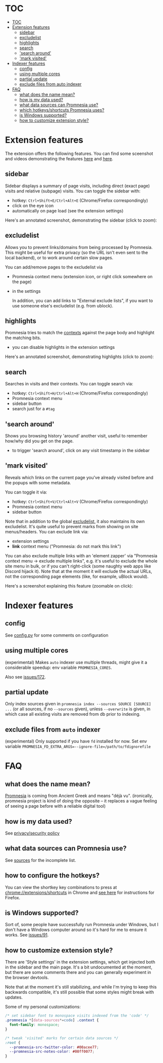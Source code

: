 * TOC
:PROPERTIES:
:TOC:      :include all :depth 3
:END:

:CONTENTS:
- [[#toc][TOC]]
- [[#extension-features][Extension features]]
  - [[#sidebar][sidebar]]
  - [[#excludelist][excludelist]]
  - [[#highlights][highlights]]
  - [[#search][search]]
  - [[#search-around]['search around']]
  - [[#mark-visited]['mark visited']]
- [[#indexer-features][Indexer features]]
  - [[#config][config]]
  - [[#using-multiple-cores][using multiple cores]]
  - [[#partial-update][partial update]]
  - [[#exclude-files-from-auto-indexer][exclude files from auto indexer]]
- [[#faq][FAQ]]
  - [[#what-does-the-name-mean][what does the name mean?]]
  - [[#how-is-my-data-used][how is my data used?]]
  - [[#what-data-sources-can-promnesia-use][what data sources can Promnesia use?]]
  - [[#which-hotkeysshortcuts-promnesia-uses][which hotkeys/shortcuts Promnesia uses?]]
  - [[#is-windows-supported][is Windows supported?]]
  - [[#how-to-customize-extension-style][how to customize extension style?]]
:END:


* Extension features
The extension offers the following features.
You can find some sceenshot and videos demonstrating the features [[file:../README.org#questions][here]] and [[file:../README.org#demos][here]].

** sidebar
Sidebar displays a summary of page visits, including direct (exact page) visits and relative (subpage) visits.
You can toggle the sidebar with:

- hotkey: =Ctrl+Shift+E/Ctrl+Alt+E= (Chrome/Firefox correspondingly)
- click on the eye icon
- automatically on page load (see the extension settings)

Here's an annotated screenshot, demonstrating the sidebar (click to zoom):
#+html: <img width="600" src="https://karlicoss.github.io/promnesia-demos/screens/visits_childvisits_locator_popups_boring_interesting.png"></img>

** excludelist
Allows you to prevent links/domains from being processed by Promnesia.
This might be useful for extra privacy (so the URL isn't even sent to the local backend), or to work around certain slow pages.

You can add/remove pages to the excludelist via

- Promnesia context menu (extension icon, or right click somewhere on the page)
- in the settings

  In addition, you can add links to "External exclude lists", if you want to use someone else's excludelist (e.g. from ublock).

** highlights
Promnesia tries to match the [[file:../README.org#glossary][contexts]] against the page body and highlight the matching bits.

- you can disable highlights in the extension settings

Here's an annotated screenshot, demonstrating highlights (click to zoom):
#+html: <img width="600" src="https://karlicoss.github.io/promnesia-demos/screens/highlights_filelinks_locator.png"></img>

** search
Searches in visits and their contexts. You can toggle search via:

- hotkey: =Ctrl+Shift+H/Ctrl+Alt+H= (Chrome/Firefox correspondingly)
- Promnesia context menu
- sidebar button
- search just for a =#tag=

** 'search around'
Shows you browsing history 'around' another visit, useful to remember how/why did you get on the page.

- to trigger 'search around', click on any visit timestamp in the sidebar

** 'mark visited'
Reveals which links on the current page you've already visited before and the popups with some metadata.

You can toggle it via:

- hotkey: =Ctrl+Shift+V/Ctrl+Alt+V= (Chrome/Firefox correspondingly)
- Promnesia context menu
- sidebar button

Note that in addition to the global [[#excludelist][excludelist]], it also maintains its own excludelist.
It's quite useful to prevent marks from showing on site menus/headers. You can exclude link via:

- extension settings
- *link* context menu ("Promnesia: do not mark this link")

You can also exclude multiple links with an 'element zapper' via "Promnesia context menu -> exclude multiple links", e.g.
it's useful to exclude the whole site menu in bulk, or if you can't right-click (some naughty web apps like Discord hijack it).
Note that at the moment it will exclude the actual URLs, not the corresponding page elements (like, for example, uBlock would).

Here's a screenshot explaining this feature (zoomable on click):

#+html: <img width="600" alt="image" src="https://karlicoss.github.io/promnesia-demos/screens/promnesia-showvisited-help.png"></img>


* Indexer features

** config
See [[file:config.py][config.py]] for some comments on configuration

** using multiple cores
(experimental) Makes =auto= indexer use multiple threads, might give it a considerable speedup: env variable =PROMNESIA_CORES=.

Also see [[https://github.com/karlicoss/promnesia/issues/172][issues/172]].

** partial update

Only index sources given in =promnesia index --sources SOURCE [SOURCE] ...=
(or all sources, if no =--sources= given), unless =--overwrite= is given,
in which case all existing visits are removed from db prior to indexing.

** exclude files from =auto= indexer

(experimental) Only supported if you have =fd= installed for now. Set env variable ~PROMNESIA_FD_EXTRA_ARGS=--ignore-file=/path/to/fdignorefile~

* FAQ
** what does the name mean?

  [[https://en.wiktionary.org/wiki/promnesia][Promnesia]] is coming from Ancient Greek and means "déjà vu".
  (ironically, promnesia project is kind of doing the opposite -- it replaces a vague feeling of seeing a page before with a reliable digital tool)
** how is my data used?
See [[file:PRIVACY.org][privacy/security policy]]
** what data sources can Promnesia use?

See [[file:SOURCES.org][sources]] for the incomplete list.
** how to configure the hotkeys?
You can view the shortkey key combinations to press at [[chrome://extensions/shortcuts][chrome://extensions/shortcuts]] in Chrome and [[https://support.mozilla.org/en-US/kb/manage-extension-shortcuts-firefox][see here]] for instructions for Firefox.
** is Windows supported?
Sort of, some people have successfully run Promnesia under Windows, but I don't have a Windows computer around so it's hard for me to ensure it works.
See [[https://github.com/karlicoss/promnesia/issues/91][issues/91]].
** how to customize extension style?
There are 'Style settings' in the extension settings, which get injected both in the sidebar and the main page.
It's a bit undocumented at the moment, but there are some comments there and you can generally experiment in the browser devtools.

Note that at the moment it's still stabilizing, and while I'm trying to keep this backwards compatible, it's still possible that some styles might break with updates.

Some of my personal customizations:

#+begin_src css
/* set sidebar font to monospace visits indexed from the 'code' */
.promnesia *[data-sources*=code] .context {
  font-family: monospace;
}

/* tweak 'visited' marks for certain data sources */
:root {
  --promnesia-src-twitter-color: #00acee77;
  --promnesia-src-notes-color: #00ff0077;
}
#+end_src

